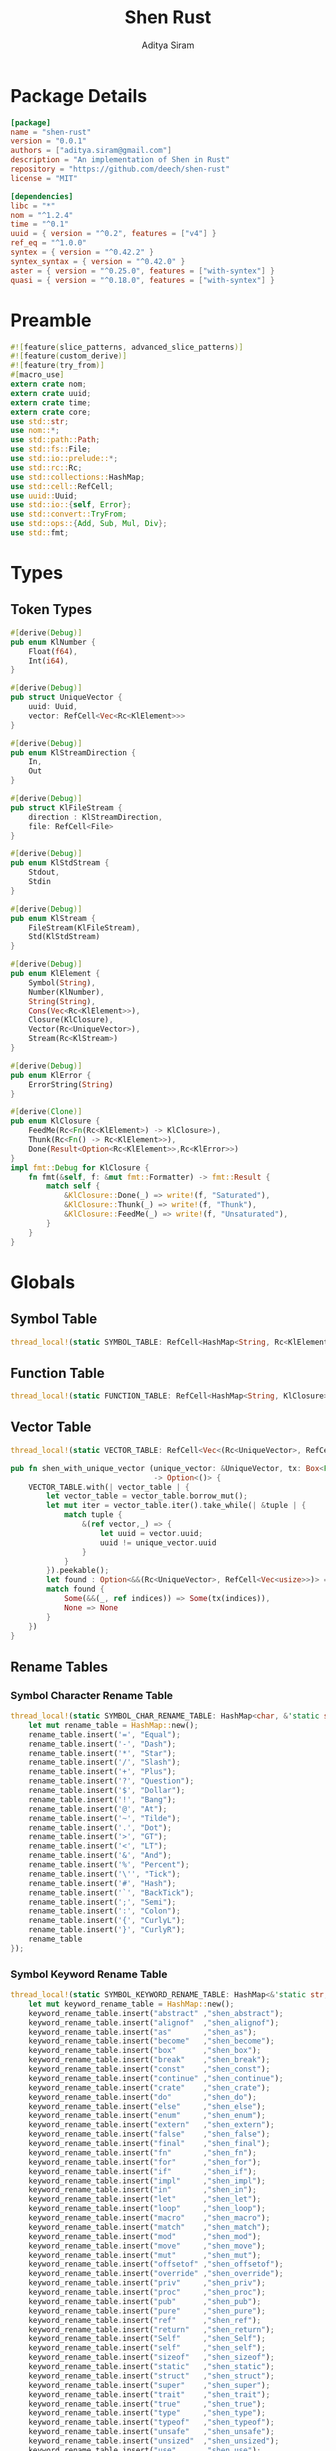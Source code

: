 #+TITLE: Shen Rust
#+AUTHOR: Aditya Siram
#+PROPERTY: comments noweb
#+OPTIONS: ^:nil ;; let an underscore be an underscore, disable sub-superscripting
#+OPTIONS: timestamp:nil

* Package Details
#+BEGIN_SRC toml :tangle Cargo.toml
  [package]
  name = "shen-rust"
  version = "0.0.1"
  authors = ["aditya.siram@gmail.com"]
  description = "An implementation of Shen in Rust"
  repository = "https://github.com/deech/shen-rust"
  license = "MIT"

  [dependencies]
  libc = "*"
  nom = "^1.2.4"
  time = "^0.1"
  uuid = { version = "^0.2", features = ["v4"] }
  ref_eq = "^1.0.0"
  syntex = { version = "^0.42.2" }
  syntex_syntax = { version = "^0.42.0" }
  aster = { version = "^0.25.0", features = ["with-syntex"] }
  quasi = { version = "^0.18.0", features = ["with-syntex"] }
#+END_SRC
* Preamble
#+BEGIN_SRC rust :tangle src/main.rs
  #![feature(slice_patterns, advanced_slice_patterns)]
  #![feature(custom_derive)]
  #![feature(try_from)]
  #[macro_use]
  extern crate nom;
  extern crate uuid;
  extern crate time;
  extern crate core;
  use std::str;
  use nom::*;
  use std::path::Path;
  use std::fs::File;
  use std::io::prelude::*;
  use std::rc::Rc;
  use std::collections::HashMap;
  use std::cell::RefCell;
  use uuid::Uuid;
  use std::io::{self, Error};
  use std::convert::TryFrom;
  use std::ops::{Add, Sub, Mul, Div};
  use std::fmt;
#+END_SRC
* Types
** Token Types
#+BEGIN_SRC rust :tangle src/main.rs
  #[derive(Debug)]
  pub enum KlNumber {
      Float(f64),
      Int(i64),
  }

  #[derive(Debug)]
  pub struct UniqueVector {
      uuid: Uuid,
      vector: RefCell<Vec<Rc<KlElement>>>
  }

  #[derive(Debug)]
  pub enum KlStreamDirection {
      In,
      Out
  }

  #[derive(Debug)]
  pub struct KlFileStream {
      direction : KlStreamDirection,
      file: RefCell<File>
  }

  #[derive(Debug)]
  pub enum KlStdStream {
      Stdout,
      Stdin
  }

  #[derive(Debug)]
  pub enum KlStream {
      FileStream(KlFileStream),
      Std(KlStdStream)
  }

  #[derive(Debug)]
  pub enum KlElement {
      Symbol(String),
      Number(KlNumber),
      String(String),
      Cons(Vec<Rc<KlElement>>),
      Closure(KlClosure),
      Vector(Rc<UniqueVector>),
      Stream(Rc<KlStream>)
  }

  #[derive(Debug)]
  pub enum KlError {
      ErrorString(String)
  }

  #[derive(Clone)]
  pub enum KlClosure {
      FeedMe(Rc<Fn(Rc<KlElement>) -> KlClosure>),
      Thunk(Rc<Fn() -> Rc<KlElement>>),
      Done(Result<Option<Rc<KlElement>>,Rc<KlError>>)
  }
  impl fmt::Debug for KlClosure {
      fn fmt(&self, f: &mut fmt::Formatter) -> fmt::Result {
          match self {
              &KlClosure::Done(_) => write!(f, "Saturated"),
              &KlClosure::Thunk(_) => write!(f, "Thunk"),
              &KlClosure::FeedMe(_) => write!(f, "Unsaturated"),
          }
      }
  }
#+END_SRC
* Globals
** Symbol Table
#+BEGIN_SRC rust :tangle src/main.rs
  thread_local!(static SYMBOL_TABLE: RefCell<HashMap<String, Rc<KlElement>>> = RefCell::new(HashMap::new()));
#+END_SRC
** Function Table
#+BEGIN_SRC rust :tangle src/main.rs
  thread_local!(static FUNCTION_TABLE: RefCell<HashMap<String, KlClosure>> = RefCell::new(HashMap::new()));
#+END_SRC
** Vector Table
#+BEGIN_SRC rust :tangle src/main.rs
  thread_local!(static VECTOR_TABLE: RefCell<Vec<(Rc<UniqueVector>, RefCell<Vec<usize>>)>> = RefCell::new(Vec::new()));

  pub fn shen_with_unique_vector (unique_vector: &UniqueVector, tx: Box<Fn(&RefCell<Vec<usize>>) -> ()>)
                                  -> Option<()> {
      VECTOR_TABLE.with(| vector_table | {
          let vector_table = vector_table.borrow_mut();
          let mut iter = vector_table.iter().take_while(| &tuple | {
              match tuple {
                  &(ref vector,_) => {
                      let uuid = vector.uuid;
                      uuid != unique_vector.uuid
                  }
              }
          }).peekable();
          let found : Option<&&(Rc<UniqueVector>, RefCell<Vec<usize>>)> = iter.peek();
          match found {
              Some(&&(_, ref indices)) => Some(tx(indices)),
              None => None
          }
      })
  }
#+END_SRC
** Rename Tables
*** Symbol Character Rename Table
#+BEGIN_SRC rust :tangle src/main.rs
  thread_local!(static SYMBOL_CHAR_RENAME_TABLE: HashMap<char, &'static str> = {
      let mut rename_table = HashMap::new();
      rename_table.insert('=', "Equal");
      rename_table.insert('-', "Dash");
      rename_table.insert('*', "Star");
      rename_table.insert('/', "Slash");
      rename_table.insert('+', "Plus");
      rename_table.insert('?', "Question");
      rename_table.insert('$', "Dollar");
      rename_table.insert('!', "Bang");
      rename_table.insert('@', "At");
      rename_table.insert('~', "Tilde");
      rename_table.insert('.', "Dot");
      rename_table.insert('>', "GT");
      rename_table.insert('<', "LT");
      rename_table.insert('&', "And");
      rename_table.insert('%', "Percent");
      rename_table.insert('\'', "Tick");
      rename_table.insert('#', "Hash");
      rename_table.insert('`', "BackTick");
      rename_table.insert(';', "Semi");
      rename_table.insert(':', "Colon");
      rename_table.insert('{', "CurlyL");
      rename_table.insert('}', "CurlyR");
      rename_table
  });
#+END_SRC
*** Symbol Keyword Rename Table
#+BEGIN_SRC rust :tangle src/main.rs
  thread_local!(static SYMBOL_KEYWORD_RENAME_TABLE: HashMap<&'static str, &'static str> = {
      let mut keyword_rename_table = HashMap::new();
      keyword_rename_table.insert("abstract" ,"shen_abstract");
      keyword_rename_table.insert("alignof"  ,"shen_alignof");
      keyword_rename_table.insert("as"       ,"shen_as");
      keyword_rename_table.insert("become"   ,"shen_become");
      keyword_rename_table.insert("box"      ,"shen_box");
      keyword_rename_table.insert("break"    ,"shen_break");
      keyword_rename_table.insert("const"    ,"shen_const");
      keyword_rename_table.insert("continue" ,"shen_continue");
      keyword_rename_table.insert("crate"    ,"shen_crate");
      keyword_rename_table.insert("do"       ,"shen_do");
      keyword_rename_table.insert("else"     ,"shen_else");
      keyword_rename_table.insert("enum"     ,"shen_enum");
      keyword_rename_table.insert("extern"   ,"shen_extern");
      keyword_rename_table.insert("false"    ,"shen_false");
      keyword_rename_table.insert("final"    ,"shen_final");
      keyword_rename_table.insert("fn"       ,"shen_fn");
      keyword_rename_table.insert("for"      ,"shen_for");
      keyword_rename_table.insert("if"       ,"shen_if");
      keyword_rename_table.insert("impl"     ,"shen_impl");
      keyword_rename_table.insert("in"       ,"shen_in");
      keyword_rename_table.insert("let"      ,"shen_let");
      keyword_rename_table.insert("loop"     ,"shen_loop");
      keyword_rename_table.insert("macro"    ,"shen_macro");
      keyword_rename_table.insert("match"    ,"shen_match");
      keyword_rename_table.insert("mod"      ,"shen_mod");
      keyword_rename_table.insert("move"     ,"shen_move");
      keyword_rename_table.insert("mut"      ,"shen_mut");
      keyword_rename_table.insert("offsetof" ,"shen_offsetof");
      keyword_rename_table.insert("override" ,"shen_override");
      keyword_rename_table.insert("priv"     ,"shen_priv");
      keyword_rename_table.insert("proc"     ,"shen_proc");
      keyword_rename_table.insert("pub"      ,"shen_pub");
      keyword_rename_table.insert("pure"     ,"shen_pure");
      keyword_rename_table.insert("ref"      ,"shen_ref");
      keyword_rename_table.insert("return"   ,"shen_return");
      keyword_rename_table.insert("Self"     ,"shen_Self");
      keyword_rename_table.insert("self"     ,"shen_self");
      keyword_rename_table.insert("sizeof"   ,"shen_sizeof");
      keyword_rename_table.insert("static"   ,"shen_static");
      keyword_rename_table.insert("struct"   ,"shen_struct");
      keyword_rename_table.insert("super"    ,"shen_super");
      keyword_rename_table.insert("trait"    ,"shen_trait");
      keyword_rename_table.insert("true"     ,"shen_true");
      keyword_rename_table.insert("type"     ,"shen_type");
      keyword_rename_table.insert("typeof"   ,"shen_typeof");
      keyword_rename_table.insert("unsafe"   ,"shen_unsafe");
      keyword_rename_table.insert("unsized"  ,"shen_unsized");
      keyword_rename_table.insert("use"      ,"shen_use");
      keyword_rename_table.insert("virtual"  ,"shen_virtual");
      keyword_rename_table.insert("where"    ,"shen_where");
      keyword_rename_table.insert("while"    ,"shen_while");
      keyword_rename_table.insert("yield"    ,"shen_yield");
      keyword_rename_table
  });
#+END_SRC
* Parsing
** Symbols
*** Helpers
#+BEGIN_SRC rust :tangle src/main.rs
  pub fn shen_symbol_renamer(symbol_characters : &Vec<char>) -> String {
      let symbol : String = symbol_characters.into_iter().cloned().collect();
      SYMBOL_KEYWORD_RENAME_TABLE.with ( | table | {
          match table.get(symbol.as_str()) {
              Some(renamed) => String::from(renamed.clone()),
              None => {
                  let mut result = String::new();
                  for c in symbol_characters {
                      SYMBOL_CHAR_RENAME_TABLE.with(| table | {
                          match table.get(c) {
                              Some(renamed) => result.push_str(renamed.clone()),
                              _ => result.push(c.clone())
                          }
                      })
                  }
                  result
              }
          }
      })
  }
#+END_SRC
*** Constants
#+BEGIN_SRC rust :tangle src/main.rs
      const CHARACTERS: &'static str = "abcdefghijklmnopqrstuvwxyzABCDEFGHIJKLMNOPQRSTUVWXYZ=-*/+_?$!@~.><&%'#`;:{}";
      const DIGITS: &'static str = "0123456789";
#+END_SRC
*** Parser
#+BEGIN_SRC rust :tangle src/main.rs
  named!(klsymbol<KlElement>,
         chain!(
         initial: one_of!(CHARACTERS) ~
         remainder: many0!(
             alt_complete!(
                 one_of!(DIGITS) |
                 one_of!(CHARACTERS)
             )
         ),
         || {
             let mut res : Vec <char> = vec![initial];
             res.extend(remainder);
             KlElement::Symbol(shen_symbol_renamer(&res))
         })
  );
#+END_SRC
** Numbers
*** Parsers
#+BEGIN_SRC rust :tangle src/main.rs
    named!(klnumber<KlElement>,
           alt_complete!(
               chain!(
                   n: klfloat,
                   || KlElement::Number(n)
               ) |
               chain!(
                   n : klint,
                   || KlElement::Number(n)
               )
           )
    );

    named!(klint<KlNumber>,
           chain!(
               sign: opt!(one_of!("-+")) ~
               numbers: many1!(one_of!(DIGITS)),
               || KlNumber::Int(make_int(sign,numbers))
           )
    );

    named!(klfloat<KlNumber>,
           chain!(
               sign: opt!(one_of!("-+")) ~
               before_decimal: many1!(one_of!(DIGITS)) ~
               one_of!(".") ~
               after_decimal: many1!(one_of!(DIGITS)),
               || KlNumber::Float(make_float(sign,before_decimal, after_decimal))
           )
    );
#+END_SRC
*** Helpers
#+BEGIN_SRC rust :tangle src/main.rs
    fn make_float(sign: Option<char>, before: Vec<char>, after: Vec<char> ) -> f64 {
        let mut float_char_vector : Vec<char> = Vec::new();
        match sign {
            Some(_sign) => float_char_vector.push(_sign),
            None => ()
        };
        float_char_vector.extend(before);
        float_char_vector.push('.');
        float_char_vector.extend(after);
        let float_string : String = float_char_vector.into_iter().collect();
        float_string.parse::<f64>().unwrap()
    }

    fn make_int(sign: Option<char>, numbers: Vec<char>) -> i64 {
        let mut int_char_vector : Vec<char> = Vec::new();
        match sign {
            Some(_sign) => int_char_vector.push(_sign),
            None => ()
        };
        int_char_vector.extend(numbers);
        let int_string : String = int_char_vector.into_iter().collect();
        let result : i64 = int_string.parse::<i64>().unwrap();
        result
    }
#+END_SRC
** Strings
*** Parsers
#+BEGIN_SRC rust :tangle src/main.rs
    named!(klstring<KlElement>,
           chain!(
               char!('\"') ~
               contents:  many0!(klstringinnards) ~
               char!('\"'),
               || KlElement::String(make_quoted_string(contents))
           )
    );

    named!(klstringinnards< &[u8] >,
           escaped!(none_of!("\"\\"), '\\', one_of!("\"n\\"))
    );
#+END_SRC
*** Helpers
#+BEGIN_SRC rust :tangle src/main.rs
    fn make_quoted_string (contents:Vec<&[u8]>) -> String {
        let to_vectors : Vec< Vec<u8> > = contents.iter().map(|c| c.to_vec()).collect();
        let smushed : Vec<u8> = to_vectors.concat();
        let mut quoted : Vec<u8> = Vec::new();
        quoted.push('\"' as u8);
        quoted.extend(smushed);
        quoted.push('\"' as u8);
        let result : String = String::from_utf8(quoted).unwrap();
        result
    }
#+END_SRC
** S-Expressions
*** Many Until Combinator
#+BEGIN_SRC rust :tangle src/main.rs
    #[macro_export]
    macro_rules! many0_until (
        ($input:expr, $stopmac:ident!( $($args:tt)* ), $submac:ident!( $($args2:tt)* )) => (
            {
                let mut res = Vec::new();
                let mut input = $input;
                let mut loop_result = Ok(());

                while input.input_len() != 0 {
                    match $stopmac!(input, $($args)*) {
                        IResult::Error(_) => {
                            match $submac!(input, $($args2)*) {
                                IResult::Error(_) => {
                                    break;
                                },
                                IResult::Incomplete(Needed::Unknown) => {
                                    loop_result = Err(IResult::Incomplete(Needed::Unknown));
                                    break;
                                },
                                IResult::Incomplete(Needed::Size(i)) => {
                                    let size = i + ($input).input_len() - input.input_len();
                                    loop_result = Err(IResult::Incomplete(Needed::Size(size)));
                                    break;
                                },
                                IResult::Done(i, o) => {
                                    res.push(o);
                                    input = i;
                                }
                            }
                        },
                        IResult::Done(_,_) => {
                            break;
                        }
                        IResult::Incomplete(Needed::Unknown) => {
                            loop_result = Err(IResult::Incomplete(Needed::Unknown));
                            break;
                        },
                        IResult::Incomplete(Needed::Size(i)) => {
                            let size = i + ($input).input_len() - input.input_len();
                            loop_result = Err(IResult::Incomplete(Needed::Size(size)));
                            break;
                        },
                    }
                }
                match loop_result {
                    Ok(()) => IResult::Done(input,res),
                    Err(e) => e
                }
            }
        );
        ($i:expr, $stopmac:ident!( $($args:tt)* ), $p:expr) => (
            many0_until!($i, $stopmac!($($args)*), call!($p));
        );
    );
#+END_SRC
*** Parsers
#+BEGIN_SRC rust :tangle src/main.rs
  named!(klsexps< Vec<KlElement> >,
         many0!(
             chain!(
                 opt!(multispace) ~
                 kl: alt_complete!(klsexp|klstring) ~
                 opt!(multispace),
                 || kl
             )
         )
  );

  named!(klsexp<KlElement>,
         chain!(
             char!('(') ~
             inner: many0_until!(char!(')'), klsexpinnards) ~
             char!(')'),
             || {
                 let mut innards = inner;
                 innards.reverse();
                 let result = innards.into_iter().map(| i | {
                     Rc::new(i)
                 })
                 .collect();
                 KlElement::Cons(result)
             }
         )
  );

  named!(klsexpinnards<KlElement>,
         chain!(
             opt!(multispace) ~
             atom: alt_complete!(klsexp|klnumber|klstring|klsymbol) ~
             opt!(multispace),
             || atom
         )
  );
#+END_SRC
** Collect
#+BEGIN_SRC rust :tangle src/main.rs
  fn collect_sexps(kl: &[u8], kl_buffer: &mut Vec<Vec<KlElement>>) -> () {
      let mut parsed = match klsexps(kl) {
          IResult::Done(_, out) => out,
          IResult::Incomplete(x) => panic!("incomplete: {:?}", x),
          IResult::Error(e) => panic!("error: {:?}", e),
      };
      // remove toplevel strings
      parsed.retain(|expr| match expr { &KlElement::Cons(_) => true, _ => false });
      kl_buffer.push(parsed)
  }
#+END_SRC
* Code Generation
** Path Utilites
#+BEGIN_SRC rust :tangle src/main.rs
  pub fn add_path (old_path:&Vec<usize>, new_path:Vec<usize>) -> Vec<usize> {
      let mut p = old_path.clone();
      p.extend(new_path);
      p
  }
#+END_SRC
** Getter
#+BEGIN_SRC rust :tangle src/main.rs
  pub fn get_element_at (path : Vec<usize>, sexp: &KlElement)  -> Option<&KlElement> {
      let mut current_token = sexp;
      for index in path {
          if let &KlElement::Cons(ref current) = current_token {
              if index < current.len() {
                  current_token = &current[index];
              }
              else {
                  return None;
              }
          }
          else {
              return None;
          }
      }
      Some(current_token)
  }
#+END_SRC
** Detect Possible Recursive Calls
#+BEGIN_SRC rust :tangle src/main.rs
  pub fn find_recursive_calls (function_name: String, num_args: usize, sexp: &KlElement) -> Vec<Vec<usize>> {
      let mut found : Vec< Vec<usize> >= Vec::new();
      if let &KlElement::Cons(_) = sexp {
          let mut pending : Vec <(Vec<usize>, &KlElement)> = vec![(Vec::new(), sexp)];
          while pending.len() > 0 {
              let mut newly_found = Vec::new();
              if let Some((ref path, &KlElement::Cons(ref current))) = pending.pop() {
                  if let &[ref rest.., ref symbol] = current.as_slice() {
                      if let &KlElement::Symbol(ref s) = &**symbol {
                          match (s.as_str(), rest) {
                              (name, rest) if (name == function_name.as_str()) && rest.len() == num_args => {
                                  found.push(path.clone());
                              },
                              ("cond", rest) => {
                                  let indexed : Vec<(usize, &Rc<KlElement>)> = rest.iter().enumerate().collect();
                                  for &(index, sexp) in indexed.as_slice() {
                                      if let &KlElement::Cons(ref pair) = &**sexp {
                                          if let &[ref action,_] = pair.as_slice() {
                                              if let action @ &KlElement::Cons(_) = &**action {
                                                  newly_found.push((add_path(path, vec![index+1, 1]), action));
                                              }
                                          }
                                      }
                                  };
                              },
                              ("if", &[ref if_false, ref if_true,_]) => {
                                  if let if_true @ &KlElement::Cons(_) = &**if_true {
                                      newly_found.push((add_path(path, vec![0]), if_true));
                                  }
                                  if let if_false @ &KlElement::Cons(_) = &**if_false {
                                      newly_found.push((add_path(path, vec![1]), if_false));
                                  }
                              },
                              ("trap_error", &[ref handler, ref to_try]) => {
                                  if let handler @ &KlElement::Cons(_) = &**handler {
                                      newly_found.push((add_path(path, vec![0]), handler));
                                  }
                                  if let to_try @ &KlElement::Cons(_) = &**to_try {
                                      newly_found.push((add_path(path, vec![1]), to_try));
                                  }
                              }
                              ("let", &[ref body,_,_]) |
                              ("defun", &[ref body,_,_]) =>
                                  if let body @ &KlElement::Cons(_) = &**body {
                                      newly_found.push((add_path(path, vec![0]), body))
                                  },
                              ("lambda", &[ref body,_]) =>
                                  if let body @ &KlElement::Cons(_) = &**body {
                                  newly_found.push((add_path(path, vec![0]), body))
                                  },
                              (_, &[ref body,_]) => {
                                  if let body @ &KlElement::Cons(_) = &**body {
                                      newly_found.push((add_path(path, vec![current.len() - 1]), body))
                                  }
                              },
                              _ => ()
                          }
                      }
                  }
                  else {
                      if let &[ref tail,_] = current.as_slice() {
                          if let tail @ &KlElement::Cons(_) = &**tail {
                              newly_found.push((add_path(path, vec![current.len() - 1]), tail))
                          }
                      }
                  }
              };
              pending.extend(newly_found)
          }
      }
      found
  }
#+END_SRC
** Detect Function Application Context
#+BEGIN_SRC rust :tangle src/main.rs
  pub fn start_of_function_chain (tail_call_path: Vec<usize>, sexp: &KlElement) -> Option<Vec<usize>> {
      let mut result = None;
      let mut i = 0;
      while i < tail_call_path.len() {
          let current_path : Vec<usize> = tail_call_path.iter().cloned().take(i).collect();
          match get_element_at(current_path.clone(), sexp) {
              Some(&KlElement::Cons(ref current)) => {
                  if let &[ref rest.., ref s] = current.as_slice() {
                      if let &KlElement::Symbol(ref s) = &**s {
                          match s.as_str() {
                              "if" | "defun" | "let" | "lambda" | "do" => {
                                  result = None;
                                  i = i + 1;
                              }
                              "cond" => {
                                  result = None;
                                  i = i + 2;
                              }
                              _ => {
                                  result = Some(current_path.clone());
                                  i = i + 1
                              }
                          }
                      }
                  }
              },
              _ => return None
          }
      }
      result
  }
#+END_SRC
** Get Tail Calls
#+BEGIN_SRC rust :tangle src/main.rs
  pub fn get_all_tail_calls (sexp: &KlElement) -> Vec<Vec<usize>> {
      let mut result = Vec::new();
      if let &KlElement::Cons(ref defun) = sexp {
          match defun.as_slice() {
              &[_, ref args, ref name, ref defun] => {
                  if let &KlElement::Symbol(ref s) = &**defun {
                      if s.as_str() == "defun" {
                          if let &KlElement::Symbol(ref name) = &**name {
                              if let &KlElement::Cons(ref args) = &**args {
                                  let mut recursive_calls = find_recursive_calls(name.clone(), args.len(), sexp);
                                  recursive_calls.retain(
                                      |ref path| {
                                          let context = start_of_function_chain(path.iter().cloned().collect(), sexp);
                                          match context {
                                              Some(_) => false,
                                              None => true
                                          }
                                      }
                                  );
                                  result = recursive_calls
                              }
                          }
                      }
                   }
              },
              _ => ()
          }
      }
      result
  }
#+END_SRC
* Primitives
** Helpers
#+BEGIN_SRC rust :tangle src/main.rs
  pub fn shen_symbol_to_string(s : &KlElement) -> Result<Rc<&String>, Rc<String>> {
      match s {
          &KlElement::Symbol(ref s) => Ok(Rc::new(&s)),
          _ => Err(Rc::new(String::from("shen_symbol_to_string: Expecting a symbol.")))
      }
  }

  pub fn shen_string_to_symbol(s : &str) -> Rc<KlElement> {
      Rc::new(KlElement::Symbol(String::from(s)))
  }

  pub fn shen_is_bool (a: Rc<KlElement>) -> bool {
      match &*a {
          &KlElement::Symbol(ref s) if s.as_str() == "shen_true" || s.as_str() == "shen_false" => true,
          _ => false
      }
  }

  pub fn shen_is_thunk(a: Rc<KlElement>) -> bool {
      match &*a {
          &KlElement::Closure(KlClosure::Thunk(_)) => true,
          _ => false
      }
  }

  pub fn shen_force_thunk(a : Rc<KlElement>) -> Result<Option<Rc<KlElement>>,Rc<KlError>> {
      match &*a {
          &KlElement::Closure(KlClosure::Thunk(ref inner)) => Ok(Some(inner())),
          _ => shen_make_error("shen_force_thunk: Expected a thunk.")
      }
  }

  pub fn shen_make_error(s : &str) -> Result<Option<Rc<KlElement>>, Rc<KlError>> {
      Err(Rc::new((KlError::ErrorString(String::from(s)))))
  }

  pub fn shen_atoms_equal(a: Rc<KlElement>, b: Rc<KlElement>) -> Result<bool, (Vec<Rc<KlElement>>, Vec<Rc<KlElement>>)> {
      match (&*a, &*b) {
          (&KlElement::Symbol(ref i), &KlElement::Symbol(ref j)) if (*i).as_str() == (*j).as_str() => Ok(true),
          (&KlElement::Number(KlNumber::Int(i)), &KlElement::Number(KlNumber::Int(j))) if i == j => Ok(true),
          (&KlElement::Number(KlNumber::Float(i)), &KlElement::Number(KlNumber::Float(j))) if i == j => Ok(true),
          (&KlElement::String(ref i), &KlElement::String(ref j)) if (*i).as_str() == (*j).as_str() => Ok(true),
          (&KlElement::Cons(ref i), &KlElement::Cons(ref j)) => Err(((*i).clone(),(*j).clone())),
          (&KlElement::Vector(ref i), &KlElement::Vector(ref j)) =>
              match (&**i,&**j) {
                  (&UniqueVector{uuid: _, vector: ref i}, &UniqueVector{ uuid: _, vector: ref j}) =>
                      Err((i.borrow().clone(),j.borrow().clone()))
              },
          _ => Ok(false)
      }
  }

  pub fn shen_vector_equal(a: &Vec<Rc<KlElement>>, b: &Vec<Rc<KlElement>>) -> bool {
      let mut inner_vectors : Vec<(Rc<KlElement>, Rc<KlElement>)>=
          (*a).clone().into_iter().zip((*b).clone().into_iter()).collect();
      let mut still_equal = (*a).len() == (*b).len();
      let mut next = inner_vectors.pop();
      while still_equal && next.is_some() {
          let (a,b) = next.unwrap();
          match shen_atoms_equal(a,b) {
              Ok(equal_or_not) => {
                  still_equal = equal_or_not;
              },
              Err((i,j))=> {
                  let new_inner_vector : Vec<(Rc<KlElement>, Rc<KlElement>)> =
                      i.clone().into_iter().zip(j.clone().into_iter()).collect();
                  inner_vectors.extend(new_inner_vector.clone());
                  still_equal = (*i).len() == (*j).len();
              }
          }
          next = inner_vectors.pop();
      }
      still_equal
  }
#+END_SRC
** Boolean Operations
*** If
#+BEGIN_SRC rust :tangle src/main.rs
  pub fn shen_if () -> KlClosure {
      KlClosure::FeedMe(
          Rc::new(
              | predicate | {
                  KlClosure::FeedMe(
                      Rc::new(
                          move | if_thunk | {
                              let predicate = predicate.clone();
                              KlClosure::FeedMe(
                                  Rc::new(
                                      move | else_thunk | {
                                          if !shen_is_bool(predicate.clone()) {
                                              KlClosure::Done(shen_make_error("shen_if: the predicate must be 'true' or 'false'."))
                                          }
                                          else {
                                              if !shen_is_thunk(if_thunk.clone()) || !shen_is_thunk(else_thunk.clone()) {
                                                  KlClosure::Done(shen_make_error("shen_if: Both the if and else branch must be thunks."))
                                              }
                                              else {
                                                  match *predicate {
                                                      KlElement::Symbol(ref s) if s.as_str() == "shen_true" => {
                                                          KlClosure::Done(shen_force_thunk(if_thunk.clone()))
                                                      },
                                                      KlElement::Symbol(ref s) if s.as_str() == "shen_false" => {
                                                          KlClosure::Done(shen_force_thunk(else_thunk.clone()))
                                                      },
                                                      _ => KlClosure::Done(shen_make_error("Expecting predicate to be 'true' or 'false'."))
                                                  }
                                              }
                                          }
                                      }
                                  )
                              )
                          }
                      )
                  )
              }
          )
      )
  }
#+END_SRC
*** And
#+BEGIN_SRC rust :tangle src/main.rs
  pub fn shen_and () -> KlClosure {
      KlClosure::FeedMe(
          Rc::new(
              | a_thunk | {
                  KlClosure::FeedMe(
                      Rc::new(
                          move | b_thunk | {
                              if !shen_is_thunk(a_thunk.clone()) || !shen_is_thunk(b_thunk.clone()) {
                                  KlClosure::Done(shen_make_error("shen_and: Both arguments must be thunks."))
                              }
                              else {
                                  let forced = shen_force_thunk(a_thunk.clone()).unwrap();
                                  if forced.is_some() && !shen_is_bool(forced.clone().unwrap()) {
                                      KlClosure::Done(shen_make_error("shen_and: The first argument must evaluate to the symbol 'true' or 'false."))
                                  }
                                  else {
                                      let forced : Rc<KlElement> = forced.unwrap();
                                      match &*forced {
                                          &KlElement::Symbol(ref a)
                                              if a.as_str() == "shen_false" =>
                                              KlClosure::Done(Ok(Some(shen_string_to_symbol("shen_false")))),
                                          _ => {
                                              let forced = shen_force_thunk(b_thunk).unwrap();
                                              if forced.is_some() && !shen_is_bool(forced.clone().unwrap()) {
                                                  KlClosure::Done(shen_make_error("shen_and: The second argument must evaluate to the symbol 'true' or 'false."))
                                              }
                                              else {
                                                  let forced = forced.unwrap();
                                                  match &*forced {
                                                      &KlElement::Symbol(ref b)
                                                          if b.as_str() == "shen_false" =>
                                                          KlClosure::Done(Ok(Some(shen_string_to_symbol("shen_false")))),
                                                      _ => KlClosure::Done(Ok(Some(shen_string_to_symbol("shen_true"))))
                                                  }
                                              }
                                          }
                                      }
                                  }
                              }
                          }
                      )
                  )
              }
          )
      )
  }
#+END_SRC
*** Or
#+BEGIN_SRC rust :tangle src/main.rs
  pub fn shen_or () -> KlClosure {
      KlClosure::FeedMe(
          Rc::new(
              | a_thunk | {
                  KlClosure::FeedMe(
                      Rc::new(
                          move | b_thunk | {
                              if !shen_is_thunk(a_thunk.clone()) || !shen_is_thunk(b_thunk.clone()) {
                                  KlClosure::Done(shen_make_error("shen_or: Both arguments must be thunks."))
                              }
                              else {
                                  let forced = shen_force_thunk(a_thunk.clone()).unwrap();
                                  if forced.is_some() && !shen_is_bool(forced.clone().unwrap()) {
                                      KlClosure::Done(shen_make_error("shen_or: The first argument must evaluate to the symbol 'true' or 'false."))
                                  }
                                  else {
                                      let forced : Rc<KlElement> = forced.unwrap();
                                      match &*forced {
                                          &KlElement::Symbol(ref a)
                                              if a.as_str() == "shen_true" =>
                                              KlClosure::Done(Ok(Some(shen_string_to_symbol("shen_true")))),
                                          _ => {
                                              let forced = shen_force_thunk(b_thunk).unwrap();
                                              if forced.is_some() && !shen_is_bool(forced.clone().unwrap()) {
                                                  KlClosure::Done(shen_make_error("shen_or: The second argument must evaluate to the symbol 'true' or 'false."))
                                              }
                                              else {
                                                  let forced = forced.unwrap();
                                                  match &*forced {
                                                      &KlElement::Symbol(ref b)
                                                          if b.as_str() == "shen_true" =>
                                                          KlClosure::Done(Ok(Some(shen_string_to_symbol("shen_true")))),
                                                      _ => KlClosure::Done(Ok(Some(shen_string_to_symbol("shen_false"))))
                                                  }
                                              }
                                          }
                                      }
                                  }
                              }
                          }
                      )
                  )
              }
          )
      )
  }
#+END_SRC
*** Cond
#+BEGIN_SRC rust :tangle src/main.rs
  pub fn shen_cond() -> KlClosure {
      KlClosure::FeedMe(
          Rc::new(
              | cases | {
                  match &*cases {
                      &KlElement::Cons(ref case_pairs) => {
                          let mut pairs : Vec<(Rc<KlElement>,Rc<KlElement>)>= Vec::new();
                          for case in case_pairs {
                              match &**case {
                                  &KlElement::Cons(ref pair) if pair.len() == 2 => {
                                      let ref predicate = pair[1];
                                      let ref action = pair[0];
                                      if !shen_is_thunk(predicate.clone()) || !shen_is_thunk(action.clone()) {
                                          return KlClosure::Done(shen_make_error("shen_cond: All cases must be a pairs of thunks."))
                                      }
                                      else {
                                          pairs.push((predicate.clone(),action.clone()))
                                      }
                                  },
                                  _ => return KlClosure::Done(shen_make_error("shen_cond: All cases must be pairs."))
                              }
                          };
                          let mut result = None;
                          for &(ref predicate,ref action) in pairs.as_slice() {
                              let forced = shen_force_thunk(predicate.clone()).unwrap();
                              if forced.is_some() && !shen_is_bool(forced.clone().unwrap()) {
                                  result = Some(KlClosure::Done(shen_make_error("shen_cond: All predicates must evaluate to 'true' or 'false'.")))
                              }
                              else {
                                  let forced = forced.unwrap();
                                  match &*forced {
                                      &KlElement::Symbol(ref s) if s.as_str() == "shen_true" => {
                                          let forced = shen_force_thunk(action.clone()).unwrap();
                                          result = Some(KlClosure::Done(Ok(forced)));
                                      },
                                      _ => ()
                                  }
                              }
                          }
                          match result {
                              Some(r) => r,
                              None => KlClosure::Done(shen_make_error("shen_cond: None of the predicates evaluated to 'true'."))

                          }
                      },
                      _ => KlClosure::Done(shen_make_error("shen_cond: All cases must be a pairs of thunks."))
                  }
              }
          )
      )
  }
#+END_SRC
** Symbols
*** Intern
#+BEGIN_SRC rust :tangle src/main.rs
  pub fn shen_intern() -> KlClosure {
      KlClosure::FeedMe(
          Rc::new(
              | string | {
                  match &*string {
                      &KlElement::String(ref s) => {
                          KlClosure::Done(Ok(Some(Rc::new(KlElement::Symbol(s.clone())))))
                      },
                      _ => KlClosure::Done(shen_make_error("shen_intern: expecting a string."))
                  }
              }
          )
      )
  }
#+END_SRC
** Strings
*** pos
#+BEGIN_SRC rust :tangle src/main.rs
  pub fn shen_pos() -> KlClosure {
      KlClosure::FeedMe(
          Rc::new(
              | string | {
                  KlClosure::FeedMe(
                      Rc::new(
                          move | number | {
                              let string = string.clone();
                              match &*string {
                                  &KlElement::String(ref s) => {
                                      let length = (&s).chars().count();
                                      match &*number {
                                          &KlElement::Number(KlNumber::Int(i)) if i > 0 && (i as usize) < length => {
                                              let char = (*s).chars().nth(i as usize).unwrap();
                                              let mut result = String::from("");
                                              result.push(char);
                                              KlClosure::Done(Ok(Some(Rc::new(KlElement::String(result)))))
                                          },
                                          _ => KlClosure::Done(shen_make_error("shen_pos: expecting a number between 0 and the length of the string."))
                                      }
                                  },
                                  _ => KlClosure::Done(shen_make_error("shen_pos: expecting a string."))
                              }
                          }
                      )
                  )
              }
          )
      )
  }
#+END_SRC
*** tlstr
#+BEGIN_SRC rust :tangle src/main.rs
  pub fn shen_tlstr() -> KlClosure {
      KlClosure::FeedMe(
          Rc::new(
              | string | {
                  match &*string {
                      &KlElement::String(ref s) => {
                          let length = (&s).chars().count();
                          if length == 0 {
                              KlClosure::Done(shen_make_error("shen_tlstr: expecting non-empty string."))
                          }
                          else {
                              let (_, tail) = (&s).split_at(1);
                              KlClosure::Done(Ok(Some(Rc::new(KlElement::String(String::from(tail))))))
                          }
                      },
                      _ => KlClosure::Done(shen_make_error("shen_pos: expecting a string."))
                  }

              }
          )
      )
  }
#+END_SRC
*** cn
#+BEGIN_SRC rust :tangle src/main.rs
  pub fn shen_cn () -> KlClosure {
      KlClosure::FeedMe(
          Rc::new(
              | string_a | {
                  KlClosure::FeedMe(
                      Rc::new(
                          move | string_b | {
                              let string_a = string_a.clone();
                              match (&*string_a, &*string_b) {
                                  (&KlElement::String(ref a), &KlElement::String(ref b)) => {
                                      KlClosure::Done(Ok(Some(Rc::new(KlElement::String((*a).clone() + b)))))
                                  },
                                  _ => KlClosure::Done(shen_make_error("shen_cn: expecting two strings."))
                              }

                          }
                      )
                  )
              }
          )
      )
  }
#+END_SRC
*** str
#+BEGIN_SRC rust :tangle src/main.rs
  pub fn shen_str() -> KlClosure {
      KlClosure::FeedMe(
          Rc::new(
              | atom | {
                  match &*atom {
                      &KlElement::String(_) => KlClosure::Done(Ok(Some(atom.clone()))),
                      &KlElement::Number(KlNumber::Int(i)) =>
                          KlClosure::Done(Ok(Some(Rc::new(KlElement::String(format!("{}", i)))))),
                      &KlElement::Number(KlNumber::Float(f)) =>
                          KlClosure::Done(Ok(Some(Rc::new(KlElement::String(format!("{}", f)))))),
                      &KlElement::Symbol(ref s) =>
                          KlClosure::Done(Ok(Some(Rc::new(KlElement::String(s.clone()))))),
                      &KlElement::Stream(ref s) => {
                          match &**s {
                              &KlStream::FileStream(_) =>
                                  KlClosure::Done(Ok(Some(Rc::new(KlElement::String(String::from("<file stream>")))))),
                              &KlStream::Std(KlStdStream::Stdout) =>
                                  KlClosure::Done(Ok(Some(Rc::new(KlElement::String(String::from("<stdout>")))))),
                              &KlStream::Std(KlStdStream::Stdin) =>
                                  KlClosure::Done(Ok(Some(Rc::new(KlElement::String(String::from("<stdin>")))))),
                          }
                      }
                      _ => KlClosure::Done(shen_make_error("Not an atom, stream or closure; str cannot convert it to a string."))
                  }
              }
          )
      )
  }

#+END_SRC
*** string?
#+BEGIN_SRC rust :tangle src/main.rs
  pub fn shen_stringp() -> KlClosure {
      KlClosure::FeedMe(
          Rc::new(
              | element | {
                  match &*element {
                      &KlElement::String(_) =>
                          KlClosure::Done(Ok(Some(shen_string_to_symbol("shen_true")))),
                      _ => KlClosure::Done(Ok(Some(shen_string_to_symbol("shen_false"))))
                  }
              }
          )
      )
  }
#+END_SRC
*** n->string
#+BEGIN_SRC rust :tangle src/main.rs
    pub fn shen_n_to_string() -> KlClosure {
        KlClosure::FeedMe(
            Rc::new(
                | n | {
                    match &*n {
                        &KlElement::Number(KlNumber::Int(i)) => {
                            let convert : Result<u8, _>= TryFrom::try_from(i);
                            match convert {
                                Ok(char) => {
                                    match String::from_utf8(vec![char]) {
                                        Ok(string) => {
                                            KlClosure::Done(Ok(Some(Rc::new(KlElement::String(string)))))
                                        },
                                        Err(_) =>
                                            KlClosure::Done(shen_make_error("shen_n_to_string: number is not utf8."))
                                    }
                                },
                                Err(_) => KlClosure::Done(shen_make_error("shen_n_to_string: number could not be converted to u8."))
                            }
                        },
                        _ => KlClosure::Done(shen_make_error("shen_n_to_string: expecting an integer."))
                    }
                }
            )
        )
    }
#+END_SRC
*** string->n
#+BEGIN_SRC rust :tangle src/main.rs
  pub fn shen_string_to_n() -> KlClosure {
      KlClosure::FeedMe(
          Rc::new(
              | string | {
                  match &*string {
                      &KlElement::String(ref s) if s.len() == 1 => {
                          let v : Vec<u8> = (*s.clone()).into();
                          KlClosure::Done(Ok(Some(Rc::new(KlElement::Number(KlNumber::Int(v[0] as i64))))))
                      },
                      _ => KlClosure::Done(shen_make_error("shen_string_to_n: expecting a unit string."))

                  }
              }
          )
      )
  }
#+END_SRC
** Error Handling
*** simple-error
#+BEGIN_SRC rust :tangle src/main.rs
  pub fn shen_simple_error () -> KlClosure {
      KlClosure::FeedMe(
          Rc::new(
              | error | {
                  match *error {
                      KlElement::String(ref s) => {
                          KlClosure::Done(shen_make_error(&s.as_str()))
                      },
                      _ => KlClosure::Done(shen_make_error("shen_simple_error: Expecting a string."))
                  }
              }
          )
      )
  }
#+END_SRC
*** trap-error
#+BEGIN_SRC rust :tangle src/main.rs
  pub fn shen_trap_error() -> KlClosure {
      KlClosure::FeedMe(
          Rc::new(
              | to_try_thunk | {
                  KlClosure::FeedMe(
                      Rc::new(
                          move | handler | {
                              let to_try_thunk = to_try_thunk.clone();
                              if !shen_is_thunk(to_try_thunk.clone()) {
                                  KlClosure::Done(shen_make_error("shen_trap_error: Expecting a thunk."))
                              }
                              else {
                                  match &*handler {
                                      &KlElement::Closure(KlClosure::FeedMe(ref f)) => {
                                          let forced = shen_force_thunk(to_try_thunk.clone());
                                          match forced {
                                              Ok(r) => { KlClosure::Done(Ok(r)) },
                                              Err(s) => match &*s {
                                                  &KlError::ErrorString(ref s) => {
                                                      let exception = Rc::new(KlElement::String(s.clone()));
                                                      (&f)(exception.clone())
                                                  }
                                              }
                                          }
                                      },
                                      _ => KlClosure::Done(shen_make_error("Expecting a closure."))
                                  }
                              }
                          }
                      )
                  )
              }
          )
      )
  }
#+END_SRC
*** error-to-string
#+BEGIN_SRC rust :tangle src/main.rs
  pub fn shen_error_to_string() -> KlClosure {
      KlClosure::FeedMe(
          Rc::new(
              | exception | {
                  match &*exception {
                      &KlElement::String(ref s) => {
                          KlClosure::Done(Ok(Some(Rc::new(KlElement::String(s.clone())))))
                      },
                      _ => KlClosure::Done(shen_make_error("shen_error_to_string: expecting a string."))
                  }
              }
          )
      )
  }
#+END_SRC
** Assignments
*** Set
#+BEGIN_SRC rust :tangle src/main.rs
  pub fn shen_set () -> KlClosure {
      KlClosure::FeedMe(
          Rc::new(
              | symbol | {
                  KlClosure::FeedMe(
                      Rc::new(
                          move | value | {
                              let symbol = symbol.clone();
                              SYMBOL_TABLE.with(| symbol_table | {
                                  let mut map = symbol_table.borrow_mut();
                                  let symbol_string = shen_symbol_to_string(&*symbol);
                                  match symbol_string {
                                      Ok(s) => {
                                          map.insert((*s).clone(), value);
                                          return KlClosure::Done(Ok(None))
                                      }
                                      _ => return KlClosure::Done(shen_make_error("shen_set: expecting a symbol for a key."))
                                  }
                              })
                          }
                      )
                  )
              }
          )
      )
  }
#+END_SRC
*** Value
#+BEGIN_SRC rust :tangle src/main.rs
  pub fn shen_value() -> KlClosure {
      KlClosure::FeedMe(
          Rc::new(
              | symbol | {
                  SYMBOL_TABLE.with(| symbol_table| {
                      let map = symbol_table.borrow();
                      let symbol_string = shen_symbol_to_string(&*symbol);
                      match symbol_string {
                          Ok(s) => {
                              match map.get(*s) {
                                  Some(v) => KlClosure::Done(Ok(Some(v.clone()))),
                                  None => KlClosure::Done(shen_make_error(&*(format!("variable {} is unbound", (*s)))))
                              }
                          },
                          _ => return KlClosure::Done(shen_make_error("shen_value: expecting a symbol for a key."))
                      }
                  })
              }
          )
      )
  }
#+END_SRC

** Lists
*** Cons
#+BEGIN_SRC rust :tangle src/main.rs
  pub fn shen_cons() -> KlClosure {
      KlClosure::FeedMe(
          Rc::new(
              | new_head | {
                  KlClosure::FeedMe(
                      Rc::new(
                          move | list | {
                              let new_head = new_head.clone();
                              match *list {
                                  KlElement::Cons(ref cons_cells) => {
                                      let mut new_cons_cells = cons_cells.clone();
                                      new_cons_cells.push(new_head.clone());
                                      KlClosure::Done(Ok(Some(Rc::new(KlElement::Cons(new_cons_cells)))))
                                  },
                                  _ => KlClosure::Done(shen_make_error("shen_cons: Expecting a list."))
                              }
                          }
                      )
                  )
              }
          )
      )
  }
#+END_SRC
*** Head
#+BEGIN_SRC rust :tangle src/main.rs
  pub fn shen_hd() -> KlClosure {
      KlClosure::FeedMe(
          Rc::new(
              | list | {
                  match *list {
                      KlElement::Cons(ref cons_cells) => {
                          let head = cons_cells.last();
                          match head {
                              Some(hd) => KlClosure::Done(Ok(Some(hd.clone()))),
                              None => KlClosure::Done(Ok(None))
                          }
                      },
                      _ => KlClosure::Done(shen_make_error("shen_hd: Expecting a list"))

                  }
              }
          )
      )
  }
#+END_SRC
*** Tail
#+BEGIN_SRC rust :tangle src/main.rs
  pub fn shen_tl() -> KlClosure {
      KlClosure::FeedMe(
          Rc::new(
              | list | {
                  match *list {
                      KlElement::Cons(ref cons_cells) => {
                          let mut new_cons_cells = cons_cells.clone();
                          let popped = new_cons_cells.pop();
                          match popped {
                              Some(_) => KlClosure::Done(Ok(Some(Rc::new(KlElement::Cons(new_cons_cells))))),
                              _ => KlClosure::Done(Ok(None))
                          }
                      },
                      _ => KlClosure::Done(shen_make_error("shen_tl: Expecting a list."))
                  }
              }
          )
      )
  }
#+END_SRC
*** Cons?
#+BEGIN_SRC rust :tangle src/main.rs
  pub fn shen_consp() -> KlClosure {
      KlClosure::FeedMe(
          Rc::new(
              | list | {
                  match *list {
                      KlElement::Cons(_) => KlClosure::Done(Ok(Some(Rc::new(KlElement::Symbol(String::from("shen_true")))))),
                      _ => KlClosure::Done(Ok(Some(Rc::new(KlElement::Symbol(String::from("shen_false"))))))
                  }
              }
          )
      )
  }
#+END_SRC
** Generic Functions
*** =
#+BEGIN_SRC rust :tangle src/main.rs
  pub fn shen_equal() -> KlClosure {
      KlClosure::FeedMe(
          Rc::new(
              | a | {
                  KlClosure::FeedMe(
                      Rc::new(
                          move | b | {
                              let a = a.clone();
                              let is_equal =
                                  match shen_atoms_equal(a,b) {
                                      Ok(equal) => equal,
                                      Err((ref v1, ref v2)) => shen_vector_equal(v1,v2)
                                  };
                              KlClosure::Done(
                                  Ok(Some((shen_string_to_symbol(
                                      if is_equal {"shen_true"} else {"shen_false"}))))
                              )
                          }
                      )
                  )
              }
          )
      )
  }
#+END_SRC
** Vectors
*** absvector
#+BEGIN_SRC rust :tangle src/main.rs
  pub fn shen_absvector() -> KlClosure {
      let v = Vec::new();
      let uuid = Uuid::new_v4();
      let unique_vector = Rc::new(UniqueVector{ uuid: uuid, vector: RefCell::new(v) });
      VECTOR_TABLE.with(| vector_map | {
          let mut vector_map = vector_map.borrow_mut();
          vector_map.push((unique_vector.clone(), RefCell::new(Vec::new())));
      });
      KlClosure::Done(Ok(Some(Rc::new(KlElement::Vector(unique_vector)))))
  }
#+END_SRC
*** address->
#+BEGIN_SRC rust :tangle src/main.rs
  pub fn shen_insert_at_address() -> KlClosure {
      KlClosure::FeedMe(
          Rc::new(
              | vector | {
                  KlClosure::FeedMe(
                      Rc::new(
                          move | index | {
                              let vector = vector.clone();
                              KlClosure::FeedMe(
                                  Rc::new(
                                      move | value | {
                                          match &*vector {
                                              &KlElement::Vector(ref unique_vector) => {
                                                  match *index {
                                                      KlElement::Number(KlNumber::Int(i)) if i >= 0 => {
                                                          let mut payload = (**unique_vector).vector.borrow_mut();
                                                          let length = payload.len();
                                                          if i as usize <= length {
                                                              payload[i as usize] = value.clone();
                                                              match &*value {
                                                                  &KlElement::Vector(_) | &KlElement::Cons(_) => {
                                                                      let tx = Box::new(
                                                                          move | ref_cell : &RefCell<Vec<usize>> | {
                                                                              let mut v = (*ref_cell).borrow_mut();
                                                                              v.push(i.clone() as usize);
                                                                          }
                                                                      );
                                                                      shen_with_unique_vector(&unique_vector, tx);
                                                                  },
                                                                  _ => ()
                                                              };
                                                              KlClosure::Done(Ok(Some(vector.clone())))
                                                          }
                                                          else {
                                                              KlClosure::Done(shen_make_error("shen_insert_at_address: Expecting a positive integer less than the vector length."))
                                                          }
                                                      },
                                                      _ => KlClosure::Done(shen_make_error("shen_insert_at_address: Expecting a positive number."))
                                                  }
                                              },
                                              _ => KlClosure::Done(shen_make_error("shen_insert_at_address: Expecting a vector."))
                                          }
                                      }
                                  )
                              )
                          }
                      )
                  )
              }
          )
      )
  }
#+END_SRC
*** <-address
#+BEGIN_SRC rust :tangle src/main.rs
  pub fn shen_get_at_address() -> KlClosure {
      KlClosure::FeedMe(
          Rc::new(
              | vector | {
                  KlClosure::FeedMe(
                      Rc::new(
                          move | index | {
                              let vector = vector.clone();
                              match &*vector {
                                  &KlElement::Vector(ref unique_vector) => {
                                      match *index {
                                          KlElement::Number(KlNumber::Int(i)) if i > 0 => {
                                              let payload = (**unique_vector).vector.borrow();
                                              let length = payload.len();
                                              if i as usize <= length {
                                                  let ref found = payload[i as usize];
                                                  KlClosure::Done(Ok(Some((*found).clone())))
                                              }
                                              else {
                                                  KlClosure::Done(Ok(None))
                                              }
                                          },
                                          _ => KlClosure::Done(shen_make_error("shen_insert_at_address: Expecting a positive number."))
                                      }
                                  },
                                  _ => KlClosure::Done(shen_make_error("shen_insert_at_address: Expecting a vector."))
                              }
                          }
                      )
                  )
              }
          )
      )
  }
#+END_SRC
*** absvector?
#+BEGIN_SRC rust :tangle src/main.rs
  pub fn shen_absvectorp() -> KlClosure {
      KlClosure::FeedMe(
          Rc::new(
              | vector | {
                  match &*vector {
                      &KlElement::Vector(_) => KlClosure::Done(Ok(Some(Rc::new(KlElement::Symbol(String::from("shen_true")))))),
                      _ => KlClosure::Done(Ok(Some(Rc::new(KlElement::Symbol(String::from("shen_false")))))),
                  }
              }
          )
      )
  }
#+END_SRC
** IO
*** write-byte
#+BEGIN_SRC rust :tangle src/main.rs
  pub fn shen_write_byte () -> KlClosure {
      KlClosure::FeedMe(
          Rc::new(
              | to_write | {
                  KlClosure::FeedMe(
                      Rc::new(
                          move | stream | {
                              let byte = to_write.clone();
                              match &*byte {
                                  &KlElement::Number(KlNumber::Int(i)) => {
                                      let converted = TryFrom::try_from(i);
                                      match converted {
                                          Ok(byte) => {
                                              match *stream {
                                                  KlElement::Stream(ref stream) => {
                                                      let stream : &KlStream = &*stream;
                                                      match stream {
                                                          &KlStream::FileStream(KlFileStream { direction: KlStreamDirection::Out, file: ref handle }) => {
                                                              let mut file = (*handle).borrow_mut();
                                                              let written = file.write(&[byte]);
                                                              match written {
                                                                  Ok(_) => KlClosure::Done(Ok(Some(to_write.clone()))),
                                                                  Err(_) => KlClosure::Done(shen_make_error("shen_write_byte: Could not write byte to file."))
                                                              }
                                                          },
                                                          &KlStream::Std(KlStdStream::Stdout) => {
                                                              let written = io::stdout().write(&[byte]);
                                                              match written {
                                                                  Ok(_) => KlClosure::Done(Ok(Some(to_write.clone()))),
                                                                  Err(_) => KlClosure::Done(shen_make_error("shen_write_byte: Could not write byte to stdout."))
                                                              }
                                                          }
                                                          _ => KlClosure::Done(shen_make_error("shen_write_byte: Expecting a write-only stream or stdout."))
                                                      }
                                                  },
                                                  _ => KlClosure::Done(shen_make_error("shen_write_byte: Expecting a stream."))
                                              }
                                          },
                                          Err(_) => KlClosure::Done(shen_make_error("shen_write_byte: Expecting a byte."))
                                      }
                                  },
                                  _ => KlClosure::Done(shen_make_error("shen_write_byte: Expecting a number."))
                              }
                          }
                      )
                  )
              }
          )
      )
  }
#+END_SRC
*** read-byte
#+BEGIN_SRC rust :tangle src/main.rs
  pub fn shen_read_byte () -> KlClosure {
      KlClosure::FeedMe(
          Rc::new(
              move | stream | {
                  match *stream {
                      KlElement::Stream(ref stream) => {
                          let stream : &KlStream = &*stream;
                          let mut buffer = [0; 1];
                          let read = match stream {
                              &KlStream::FileStream(KlFileStream { direction: KlStreamDirection::In, file: ref handle }) => {
                                  let mut file = (*handle).borrow_mut();
                                  let mut buffer = [0;1];
                                  file.read(&mut buffer[..])
                              },
                              &KlStream::Std(KlStdStream::Stdin) => {
                                  io::stdin().read(&mut buffer[..])
                              }
                              _ => Err(Error::new(std::io::ErrorKind::Other, "shen_write_byte: Expecting a write-only stream or stdout."))
                          };
                          match read {
                              Ok(_) => {
                                  let read : Result<i64,_> = TryFrom::try_from(buffer[0]);
                                  match read {
                                      Ok(i) => KlClosure::Done(Ok(Some(Rc::new(KlElement::Number(KlNumber::Int(i)))))),
                                      Err(_) => KlClosure::Done(shen_make_error("shen_read_byte: Could not read a byte."))
                                  }
                              },
                              Err(_) => KlClosure::Done(shen_make_error("shen_write_byte: Could not read byte."))
                          }

                      },
                      _ => KlClosure::Done(shen_make_error("shen_write_byte: Expecting a stream."))
                  }
              }
          )
      )
  }
#+END_SRC
*** Open
#+BEGIN_SRC rust :tangle src/main.rs
  pub fn shen_open() -> KlClosure {
      KlClosure::FeedMe(
          Rc::new(
              | file_name | {
                  KlClosure::FeedMe(
                      Rc::new(
                          move | direction | {
                              let file_name = file_name.clone();
                              match &*file_name {
                                  &KlElement::String(ref path) => {
                                      let path = path.as_str();
                                      match &*direction {
                                          &KlElement::Symbol(ref direction) if direction.as_str() == "in" => {
                                              match File::open(path) {
                                                  Ok(f) =>
                                                      KlClosure::Done(
                                                          Ok(Some(Rc::new(KlElement::Stream(Rc::new(
                                                              KlStream::FileStream(
                                                                  KlFileStream {
                                                                      direction: KlStreamDirection::In,
                                                                      file: RefCell::new(f)}))))))),
                                                  _ => KlClosure::Done(shen_make_error("shen_open: Could not open file."))
                                              }
                                          },
                                          _ => KlClosure::Done(shen_make_error("shen_open: Expecting direction 'in'."))
                                      }
                                  },
                                  _ => KlClosure::Done(shen_make_error("shen_open: Expecting a file path."))
                              }
                          }
                      )
                  )
              }
          )
      )
  }
#+END_SRC
** Time
*** get-time
#+BEGIN_SRC rust :tangle src/main.rs
  pub fn shen_get_time() -> KlClosure {
      KlClosure::FeedMe(
          Rc::new(
              | time_type | {
                  match &*time_type {
                      &KlElement::Symbol(ref s) if s.as_str() == "run" || s.as_str() == "real" => {
                          KlClosure::Done(Ok(Some(Rc::new(KlElement::Number(KlNumber::Float(time::precise_time_s()))))))
                      }
                      _ => KlClosure::Done(shen_make_error("shen_open: Expecting 'run' or 'real'."))
                  }
              }
          )
      )
  }
#+END_SRC
** Arithmetic
*** Macros
#+BEGIN_SRC rust :tangle src/main.rs
  macro_rules! number_op {
      ($a:ident, $b:ident, $checked_op:ident, $float_op:ident, $fn_name:expr, $op_name:expr) => {
          KlClosure::FeedMe(
              Rc::new(
                  | $a | {
                      KlClosure::FeedMe(
                          Rc::new(
                              move | $b | {
                                  let $a = $a.clone();
                                  match (&*$a, &*$b) {
                                      (&KlElement::Number(KlNumber::Int(a)), &KlElement::Number(KlNumber::Int(b))) => {
                                          match a.$checked_op(b) {
                                              Some(i) => KlClosure::Done(Ok(Some(Rc::new(KlElement::Number(KlNumber::Int(i.clone())))))),
                                              _ =>
                                                  KlClosure::Done(shen_make_error(format!("{}: {} would cause overflow.", $fn_name, $op_name).as_str()))
                                          }
                                      },
                                      (&KlElement::Number(KlNumber::Float(a)), &KlElement::Number(KlNumber::Int(b))) => {
                                          KlClosure::Done(Ok(Some(Rc::new(KlElement::Number(KlNumber::Float(a.$float_op(b as f64)))))))
                                      }
                                      (&KlElement::Number(KlNumber::Int(a)), &KlElement::Number(KlNumber::Float(b))) => {
                                          KlClosure::Done(Ok(Some(Rc::new(KlElement::Number(KlNumber::Float((a as f64).$float_op(b)))))))
                                      }
                                      (&KlElement::Number(KlNumber::Float(a)), &KlElement::Number(KlNumber::Float(b))) => {
                                          KlClosure::Done(Ok(Some(Rc::new(KlElement::Number(KlNumber::Float(a.$float_op(b)))))))
                                      }
                                      _ => KlClosure::Done(shen_make_error(format!("{}: expecting two numbers.", $fn_name).as_str()))
                                  }
                              }
                          )
                      )
                  }
              )
          )
      }
  }

  macro_rules! number_test {
      ($a:ident, $b:ident, $test:ident, $fn_name:expr) => {
          KlClosure::FeedMe(
              Rc::new(
                  | $a | {
                      KlClosure::FeedMe(
                          Rc::new(
                              move | $b | {
                                  let $a = $a.clone();
                                  let test_result =
                                      match (&*$a, &*$b) {
                                          (&KlElement::Number(KlNumber::Int(a)), &KlElement::Number(KlNumber::Int(b))) => Some($test(a,&b)),
                                          (&KlElement::Number(KlNumber::Float(a)), &KlElement::Number(KlNumber::Int(b))) => Some($test(a,&(b as f64))),
                                          (&KlElement::Number(KlNumber::Int(a)), &KlElement::Number(KlNumber::Float(b))) => Some($test((a as f64), &b)),
                                          (&KlElement::Number(KlNumber::Float(a)), &KlElement::Number(KlNumber::Float(b))) => Some($test(a,&b)),
                                          _ => None
                                      };
                                  match test_result {
                                      Some(true) => KlClosure::Done(Ok(Some(shen_string_to_symbol("shen_true")))),
                                      Some(false) => KlClosure::Done(Ok(Some(shen_string_to_symbol("shen_false")))),
                                      None => KlClosure::Done(shen_make_error(format!("{}: expecting two numbers.", $fn_name).as_str()))
                                  }
                              }
                          )
                      )
                  }
              )
          )
      }
  }
#+END_SRC
*** Helpers
#+BEGIN_SRC rust :tangle src/main.rs
  pub fn shen_le_shim<T: PartialEq + PartialOrd>(a: T, b: &T) -> bool {
      a.le(&b)
  }
  pub fn shen_ge_shim<T: PartialEq + PartialOrd>(a: T, b: &T) -> bool {
      a.ge(&b)
  }
  pub fn shen_eq_ge_shim<T: PartialEq + PartialOrd>(a: T, b: &T) -> bool {
      a.ge(&b) || a.eq(&b)
  }
  pub fn shen_eq_le_shim<T: PartialEq + PartialOrd>(a: T, b: &T) -> bool {
      a.le(&b) || a.eq(&b)
  }
#+END_SRC
*** +
#+BEGIN_SRC rust :tangle src/main.rs
  pub fn shen_plus() -> KlClosure {
      number_op!(number_a, number_b, checked_add, add, "shen_plus", "adding")
  }
#+END_SRC
*** *
#+BEGIN_SRC rust :tangle src/main.rs
  pub fn shen_mul() -> KlClosure {
      number_op!(number_a, number_b, checked_mul, mul, "shen_mul", "multiplying")
  }
#+END_SRC
*** -
#+BEGIN_SRC rust :tangle src/main.rs
  pub fn shen_sub() -> KlClosure {
      number_op!(number_a, number_b, checked_sub, sub, "shen_sub", "subtracting")
  }
#+END_SRC
*** /
#+BEGIN_SRC rust :tangle src/main.rs
  pub fn shen_div() -> KlClosure {
      number_op!(number_a, number_b, checked_div, div, "shen_div", "dividing")
  }
#+END_SRC
*** >
#+BEGIN_SRC rust :tangle src/main.rs
  pub fn shen_ge() -> KlClosure {
      number_test!(number_a, number_b, shen_ge_shim, "shen_ge")
  }
#+END_SRC
*** <
#+BEGIN_SRC rust :tangle src/main.rs
  pub fn shen_le() -> KlClosure {
      number_test!(number_a, number_b, shen_le_shim, "shen_le")
  }
#+END_SRC
*** >=
#+BEGIN_SRC rust :tangle src/main.rs
  pub fn shen_eq_le() -> KlClosure {
      number_test!(number_a, number_b, shen_eq_le_shim, "shen_le")
  }
#+END_SRC
*** <=
#+BEGIN_SRC rust :tangle src/main.rs
  pub fn shen_eq_ge() -> KlClosure {
      number_test!(number_a, number_b, shen_eq_ge_shim, "shen_le")
  }
#+END_SRC
*** number?
#+BEGIN_SRC rust :tangle src/main.rs
  pub fn shen_numberp() -> KlClosure {
      KlClosure::FeedMe(
          Rc::new(
              | number | {
                  match &*number {
                      &KlElement::Number(_) => KlClosure::Done(Ok(Some(shen_string_to_symbol("shen_true")))),
                      _ => KlClosure::Done(Ok(Some(shen_string_to_symbol("shen_false"))))
                  }
              }
          )
      )
  }
#+END_SRC
* Filling The Function Table
#+BEGIN_SRC rust :tangle src/main.rs
  pub fn shen_fill_function_table() {
      FUNCTION_TABLE.with(| function_table | {
          let mut map = function_table.borrow_mut();
          map.insert(String::from("shen_if")               ,shen_if());
          map.insert(String::from("and")                   ,shen_and());
          map.insert(String::from("or")                    ,shen_or());
          map.insert(String::from("cond")                  ,shen_cond());
          map.insert(String::from("intern")                ,shen_intern());
          map.insert(String::from("pos")                   ,shen_pos());
          map.insert(String::from("tlstr")                 ,shen_tlstr());
          map.insert(String::from("cn")                    ,shen_cn());
          map.insert(String::from("str")                   ,shen_str());
          map.insert(String::from("stringQuestion")        ,shen_stringp());
          map.insert(String::from("nDashGTstring")         ,shen_n_to_string());
          map.insert(String::from("stringDashGTn")         ,shen_string_to_n());
          map.insert(String::from("simpleDasherror ")      ,shen_simple_error());
          map.insert(String::from("trapDasherror")         ,shen_trap_error());
          map.insert(String::from("errorDashtoDashstring") ,shen_error_to_string());
          map.insert(String::from("set")                   ,shen_set());
          map.insert(String::from("value")                 ,shen_value());
          map.insert(String::from("cons")                  ,shen_cons());
          map.insert(String::from("hd")                    ,shen_hd());
          map.insert(String::from("tl")                    ,shen_tl());
          map.insert(String::from("consQuestion")          ,shen_consp());
          map.insert(String::from("Equal")                 ,shen_equal());
          map.insert(String::from("absvector")             ,shen_absvector());
          map.insert(String::from("addressDashGT")         ,shen_insert_at_address());
          map.insert(String::from("LTDashaddress")         ,shen_get_at_address());
          map.insert(String::from("absvectorQuestion")     ,shen_absvectorp());
          map.insert(String::from("write_byte")            ,shen_write_byte());
          map.insert(String::from("read_byte")             ,shen_read_byte());
          map.insert(String::from("open")                  ,shen_open());
          map.insert(String::from("getDashtime")           ,shen_get_time());
          map.insert(String::from("Plus")                  ,shen_plus());
          map.insert(String::from("Star")                  ,shen_mul());
          map.insert(String::from("Dash")                  ,shen_sub());
          map.insert(String::from("Slash")                 ,shen_div());
          map.insert(String::from("GT")                    ,shen_ge());
          map.insert(String::from("LT")                    ,shen_le());
          map.insert(String::from("LTEqual")               ,shen_eq_le());
          map.insert(String::from("GTLEqual")              ,shen_eq_ge());
          map.insert(String::from("numberQuestion")        ,shen_numberp());
      })
  }
#+END_SRC
* Bootstrap
** KLambda Files
#+BEGIN_SRC rust :tangle src/main.rs
  // const KLAMBDAFILES: &'static [ &'static str ] = &[
  //     "toplevel.kl", "core.kl", "sys.kl", "sequent.kl", "yacc.kl",
  //     "reader.kl", "prolog.kl", "track.kl", "load.kl", "writer.kl",
  //     "macros.kl", "declarations.kl", "types.kl", "t-star.kl"
  // ];

  const KLAMBDAFILES: &'static [ &'static str ] = &[
      "test.kl"
  ];
#+END_SRC

#+BEGIN_SRC rust :tangle src/main.rs
  pub fn shen_apply_arguments(function: &str, elements: Vec<Rc<KlElement>>) -> Rc<KlElement> {
      FUNCTION_TABLE.with(| function_table | {
          let function_table = function_table.borrow();
          println!("{:?}", function);
          let function = function_table.get(function).unwrap();
          let mut so_far = (*function).clone();
          for e in elements.as_slice() {
              match so_far {
                  KlClosure::FeedMe(f) =>
                      so_far = (&f)((*e).clone()),
                  _ => panic!("aargh")
              }
          }
          Rc::new(KlElement::Closure(so_far))
      })
  }

  fn main () {
      shen_fill_function_table();
      // (shen/set '*home-directory* "")
      // (shen/set '*stoutput* standard-output)
      // (shen/set '*stinput* [()])
      // (shen/set '*language* "Elisp")
      // (shen/set '*implementation* "Elisp")
      // (shen/set '*porters* "Aditya Siram")
      // (shen/set '*release* "0.0.0.1")
      // (shen/set '*port* 1.7)
      // (shen/set '*os* "Linux")
      shen_apply_arguments("set", vec![Rc::new(KlElement::Symbol(String::from("*language*"))), Rc::new(KlElement::String(String::from("Rust")))]);
      let res = shen_apply_arguments("value", vec![Rc::new(KlElement::Symbol(String::from("*language*")))]);
      match &*res {
          &KlElement::Closure(KlClosure::Done(Ok(Some(ref e)))) => {
              match &**e {
                  &KlElement::String(ref s) => println!("{:?}", s.as_str()),
                  _ => panic!("string")
              }
          },
          _ => panic!("closure")
      };
      let res = shen_apply_arguments("Plus", vec![Rc::new(KlElement::Number(KlNumber::Int(1))), Rc::new(KlElement::Number(KlNumber::Float(2.22)))]);
      match &*res {
          &KlElement::Closure(KlClosure::Done(Ok(Some(ref e)))) => {
              match &**e {
                  &KlElement::Number(KlNumber::Float(f)) => println!("{:?}", f.to_string()),
                  _ => panic!("number")
              }
          },
          _ => panic!("closure")
      };
      let with_klambda_path : Vec<String> = KLAMBDAFILES
          .into_iter()
          .map(|f| {"KLambda/".to_string() + f})
          .collect();
      for f in with_klambda_path {
          let path = Path::new(&f);
          let mut kl : Vec<Vec<KlElement>>= Vec::new();
          match File::open(path) {
              Ok(mut f) => {
                  let mut buffer : Vec<u8> = Vec::new();
                  match f.read_to_end(&mut buffer) {
                      Ok(_) => {
                          collect_sexps(&buffer, &mut kl);
                          println!("{:?}", kl);
                      },
                      Err(e) => panic!("error: {:?}", e)
                  }
              },
              Err(e) => panic!("error: {:?}", e)
          }
      }
  }
#+END_SRC
